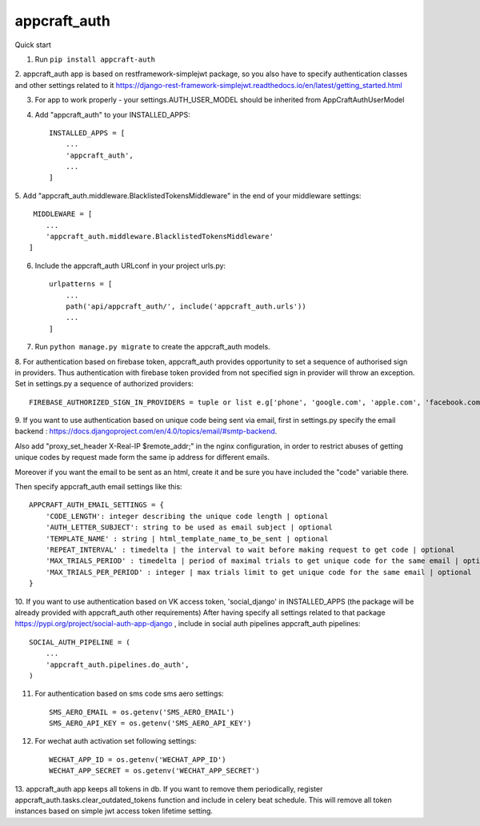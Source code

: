 appcraft_auth
=====


Quick start


1. Run ``pip install appcraft-auth``

2. appcraft_auth app is based on restframework-simplejwt package, so you also have to specify authentication classes and
other settings related to it https://django-rest-framework-simplejwt.readthedocs.io/en/latest/getting_started.html

3. For app to work properly - your settings.AUTH_USER_MODEL should be inherited from AppCraftAuthUserModel

4. Add "appcraft_auth" to your INSTALLED_APPS::

        INSTALLED_APPS = [
            ...
            'appcraft_auth',
            ...
        ]


5. Add "appcraft_auth.middleware.BlacklistedTokensMiddleware" in the end of your
middleware settings::

         MIDDLEWARE = [
            ...
            'appcraft_auth.middleware.BlacklistedTokensMiddleware'
        ]


6. Include the appcraft_auth URLconf in your project urls.py::

        urlpatterns = [
            ...
            path('api/appcraft_auth/', include('appcraft_auth.urls'))
            ...
        ]

7. Run ``python manage.py migrate`` to create the appcraft_auth models.

8. For authentication based on firebase token,  appcraft_auth provides opportunity to set
a sequence of authorised sign in providers. Thus authentication with firebase token provided from not specified sign in provider
will throw an exception. Set in settings.py a sequence of authorized providers::

        FIREBASE_AUTHORIZED_SIGN_IN_PROVIDERS = tuple or list e.g['phone', 'google.com', 'apple.com', 'facebook.com']


9. If you want to use authentication based on unique code being sent via email, first in settings.py
specify the email backend : https://docs.djangoproject.com/en/4.0/topics/email/#smtp-backend.

Also add "proxy_set_header X-Real-IP $remote_addr;" in the nginx configuration,
in order to restrict abuses of getting unique codes by request made form the same ip address for different emails.

Moreover if you want the email to be sent as an html, create it and be sure you have included the "code" variable there.

Then specify appcraft_auth email settings like this::

        APPCRAFT_AUTH_EMAIL_SETTINGS = {
            'CODE_LENGTH': integer describing the unique code length | optional
            'AUTH_LETTER_SUBJECT': string to be used as email subject | optional
            'TEMPLATE_NAME' : string | html_template_name_to_be_sent | optional
            'REPEAT_INTERVAL' : timedelta | the interval to wait before making request to get code | optional
            'MAX_TRIALS_PERIOD' : timedelta | period of maximal trials to get unique code for the same email | optional
            'MAX_TRIALS_PER_PERIOD' : integer | max trials limit to get unique code for the same email | optional
        }




10. If you want to use authentication based on VK access token, 'social_django' in INSTALLED_APPS
(the package will be already provided with appcraft_auth other requirements)
After having specify all settings related to that package https://pypi.org/project/social-auth-app-django ,
include in social auth pipelines  appcraft_auth pipelines::

        SOCIAL_AUTH_PIPELINE = (
            ...
            'appcraft_auth.pipelines.do_auth',
        )

11. For authentication based on sms code sms aero settings::

        SMS_AERO_EMAIL = os.getenv('SMS_AERO_EMAIL')
        SMS_AERO_API_KEY = os.getenv('SMS_AERO_API_KEY')

12. For wechat auth activation set following settings::

        WECHAT_APP_ID = os.getenv('WECHAT_APP_ID')
        WECHAT_APP_SECRET = os.getenv('WECHAT_APP_SECRET')


13. appcraft_auth app keeps all tokens in db. If you want to remove them periodically, register appcraft_auth.tasks.clear_outdated_tokens
function and include in celery beat schedule. This will remove all token instances based on simple jwt access token lifetime setting.